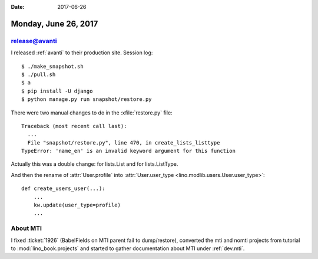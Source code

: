 :date: 2017-06-26

=====================
Monday, June 26, 2017
=====================

release@avanti
==============

I released :ref:`avanti` to their production site.  Session log::
  
    $ ./make_snapshot.sh
    $ ./pull.sh
    $ a
    $ pip install -U django
    $ python manage.py run snapshot/restore.py

There were two manual changes to do in the :xfile:`restore.py` file::

    Traceback (most recent call last):
      ...
      File "snapshot/restore.py", line 470, in create_lists_listtype
    TypeError: 'name_en' is an invalid keyword argument for this function

Actually this was a double change: for lists.List and for
lists.ListType.

And then the rename of :attr:`User.profile` into :attr:`User.user_type
<lino.modlib.users.User.user_type>`::

    def create_users_user(...):
        ...
        kw.update(user_type=profile)
        ...


About MTI
=========

I fixed :ticket:`1926` (BabelFields on MTI parent fail to
dump/restore), converted the mti and nomti projects from tutorial to
:mod:`lino_book.projects` and started to gather documentation about
MTI under :ref:`dev.mti`.
